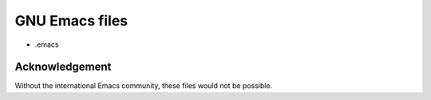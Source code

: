 ===============
GNU Emacs files
===============

* .emacs

Acknowledgement
===============
Without the international Emacs community, these files would not be possible.

